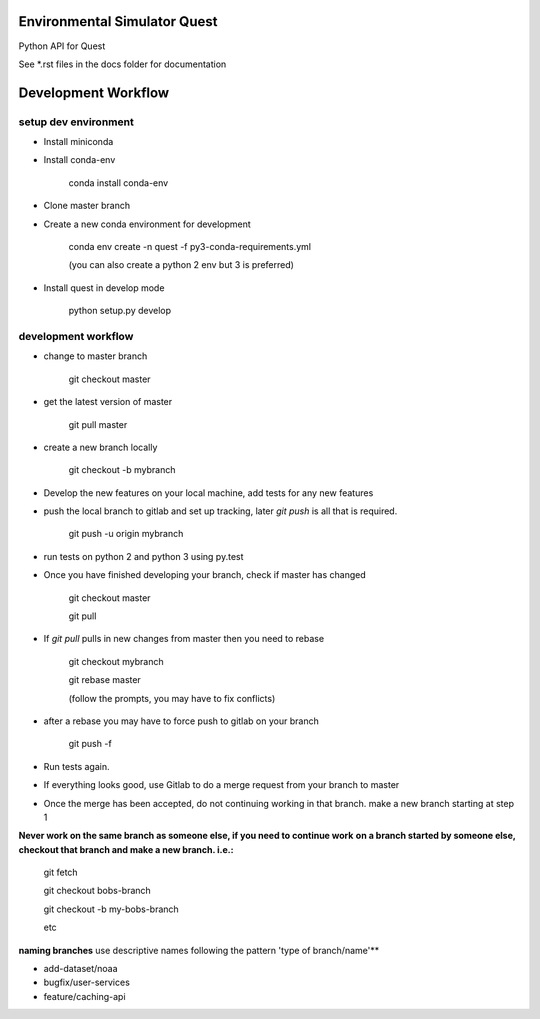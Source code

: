 Environmental Simulator Quest
---------------------------------------------

Python API for Quest

See *.rst files in the docs folder for documentation

Development Workflow
--------------------

setup dev environment
+++++++++++++++++++++

- Install miniconda
- Install conda-env
  
    conda install conda-env
    
- Clone master branch
- Create a new conda environment for development
    
    conda env create -n quest -f py3-conda-requirements.yml
    
    (you can also create a python 2 env but 3 is preferred)

- Install quest in develop mode
    
    python setup.py develop

development workflow
++++++++++++++++++++

- change to master branch
    
    git checkout master 

- get the latest version of master

    git pull master

- create a new branch locally

    git checkout -b mybranch
    
- Develop the new features on your local machine, add tests for any new features
- push the local branch to gitlab and set up tracking, later `git push` is all that is required.

    git push -u origin mybranch 
    
- run tests on python 2 and python 3 using py.test
- Once you have finished developing your branch, check if master has changed

    git checkout master
    
    git pull

- If `git pull` pulls in new changes from master then you need to rebase
    
    git checkout mybranch
    
    git rebase master 
    
    (follow the prompts, you may have to fix conflicts)
    
- after a rebase you may have to force push to gitlab on your branch

    git push -f
    
- Run tests again.
- If everything looks good, use Gitlab to do a merge request from your branch to master
- Once the merge has been accepted, do not continuing working in that branch. make a new branch starting at step 1

**Never work on the same branch as someone else, if you need to continue work**
**on a branch started by someone else, checkout that branch and make a new branch. i.e.:**
    
    git fetch
    
    git checkout bobs-branch
    
    git checkout -b my-bobs-branch
    
    etc

**naming branches** use descriptive names following the pattern 'type of branch/name'**

- add-dataset/noaa
- bugfix/user-services
- feature/caching-api
